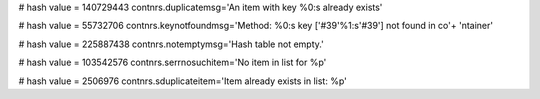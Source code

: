 
# hash value = 140729443
contnrs.duplicatemsg='An item with key %0:s already exists'


# hash value = 55732706
contnrs.keynotfoundmsg='Method: %0:s key ['#39'%1:s'#39'] not found in co'+
'ntainer'


# hash value = 225887438
contnrs.notemptymsg='Hash table not empty.'


# hash value = 103542576
contnrs.serrnosuchitem='No item in list for %p'


# hash value = 2506976
contnrs.sduplicateitem='Item already exists in list: %p'


